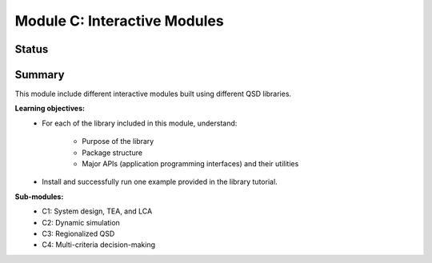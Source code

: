 =============================
Module C: Interactive Modules
=============================


Status
------
.. image:: https://img.shields.io/badge/status-under%20development-blue?style=flat


Summary
-------
This module include different interactive modules built using different QSD libraries.

**Learning objectives:**
	- For each of the library included in this module, understand:
		
		- Purpose of the library
		- Package structure
		- Major APIs (application programming interfaces) and their utilities
	
	- Install and successfully run one example provided in the library tutorial.


**Sub-modules:**
	- C1: System design, TEA, and LCA
	- C2: Dynamic simulation
	- C3: Regionalized QSD
	- C4: Multi-criteria decision-making